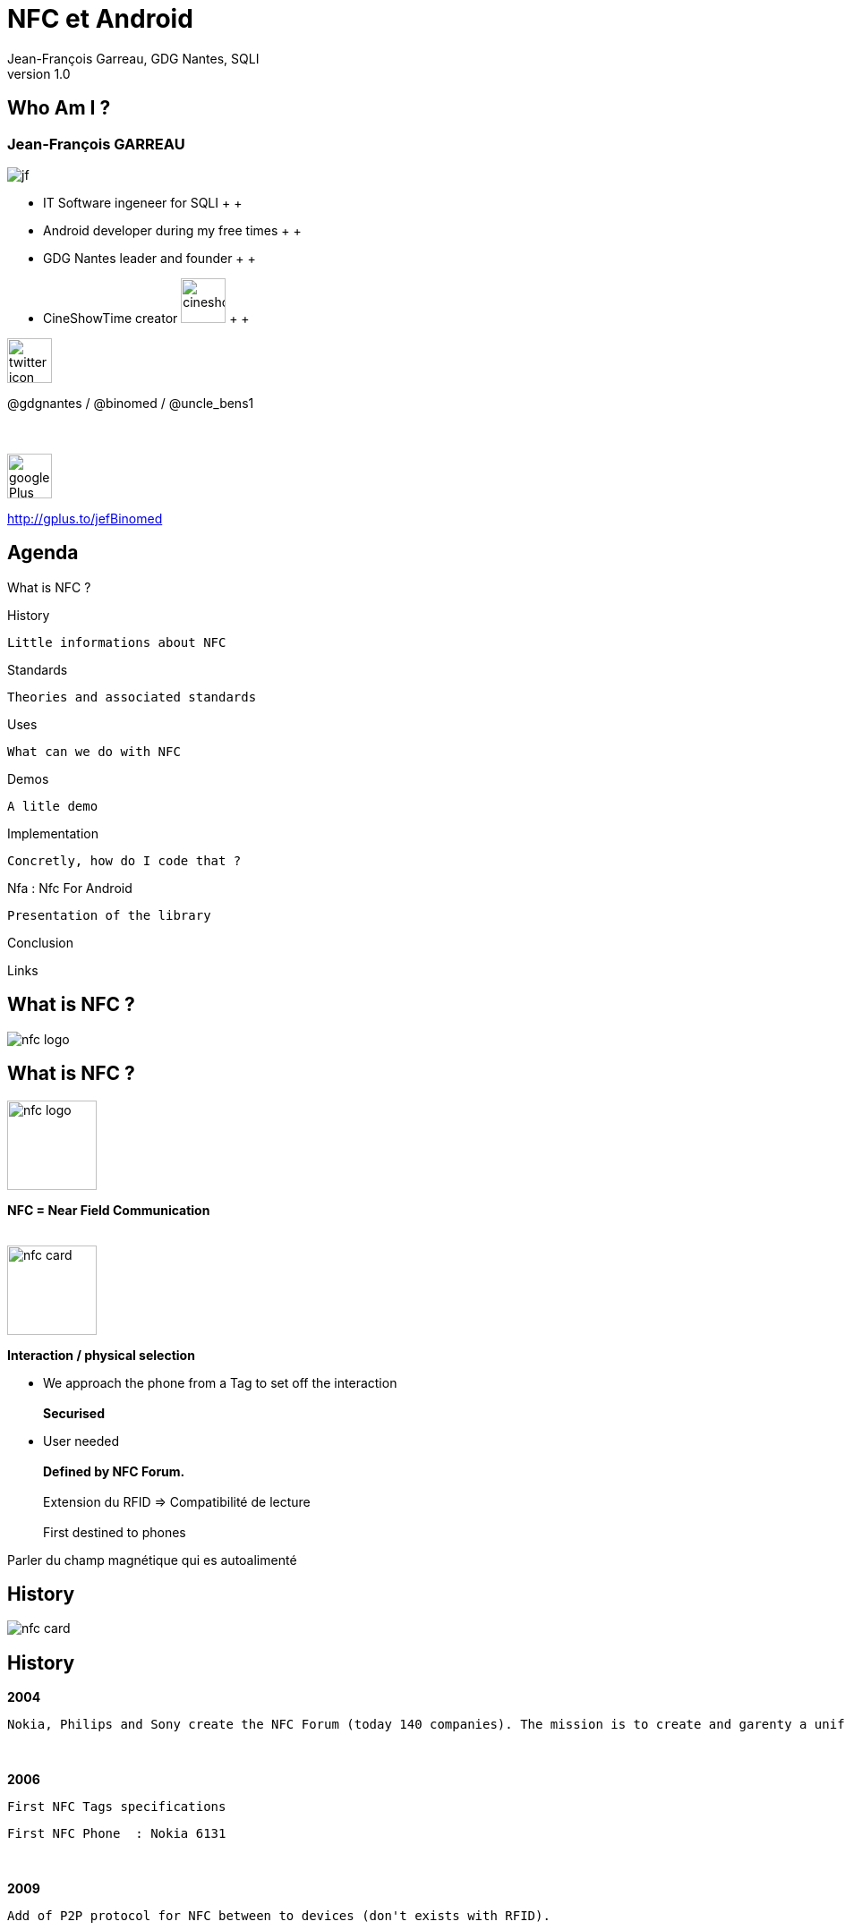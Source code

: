 //
// Génération
//
// dzslides sans embarquer les ressources
// asciidoc <nomfichier>.asciidoc
//
// dzslides en embarquant les ressources
// asciidoc -a data-uri -a linkcss! <nomfichier>.asciidoc
= NFC et Android
Jean-François Garreau, GDG Nantes, SQLI 
v1.0
//:doctitle: Titre de la présentation, sans mise en avant de texte sous différentes formes.
:author: Jean-François Garreau, GDG Nantes, SQLI
:title: NFC et Android
:subtitle: New Future Communication
:description: NFC presentation on Android
:copyright: Copyright 2013 SQLI
//:website: TBD
//:slidesurl: TBD
// à remplacer par le chemin relatif de notre path d'image
//:imagesdir: 
:backend: dzslides
:linkcss: true
:dzslides-style: gdg
:dzslides-transition: fade
:dzslides-highlight: googlecode
:dzslides-autoplay: 0
// disable syntax highlighting unless turned on explicitly
:syntax: no-highlight
:sqli-custom-css: css/custom.css


//    _____   _   _   _______   _____     ____  
//   |_   _| | \ | | |__   __| |  __ \   / __ \ 
//     | |   |  \| |    | |    | |__) | | |  | |
//     | |   | . ` |    | |    |  _  /  | |  | |
//    _| |_  | |\  |    | |    | | \ \  | |__| |
//   |_____| |_| \_|    |_|    |_|  \_\  \____/ 
//                                              
//        


== Who Am I ?

===  Jean-François GARREAU

image::images/jf.png[role="float-left"]


* IT Software ingeneer for SQLI
 +
 +
* Android developer during my free times
 +
 +
* GDG Nantes leader and founder
 +
 +

* CineShowTime creator  image:images/cineshowtime.png[width="50"]
 +
 +

image::images/twitter-icon.png[width="50", role="float-left"]

@gdgnantes / @binomed / @uncle_bens1
 +
 +
 +

image::images/google-Plus-icon.png[width="50",role="float-left"]

http://gplus.to/jefBinomed



//     _____    ____    __  __   __  __              _____   _____    ______ 
//    / ____|  / __ \  |  \/  | |  \/  |     /\     |_   _| |  __ \  |  ____|
//   | (___   | |  | | | \  / | | \  / |    /  \      | |   | |__) | | |__   
//    \___ \  | |  | | | |\/| | | |\/| |   / /\ \     | |   |  _  /  |  __|  
//    ____) | | |__| | | |  | | | |  | |  / ____ \   _| |_  | | \ \  | |____ 
//   |_____/   \____/  |_|  |_| |_|  |_| /_/    \_\ |_____| |_|  \_\ |______|
//                                                                           
//      


== Agenda

What is NFC ?

History
	
	Little informations about NFC

Standards
	
	Theories and associated standards

Uses
	
	What can we do with NFC

Demos
	
	A litle demo

Implementation
	
	Concretly, how do I code that ?

Nfa : Nfc For Android

	Presentation of the library

Conclusion

Links

//    _   _   ______    _____     ___  
//   | \ | | |  ____|  / ____|   |__ \ 
//   |  \| | | |__    | |           ) |
//   | . ` | |  __|   | |          / / 
//   | |\  | | |      | |____     |_|  
//   |_| \_| |_|       \_____|    (_)  
//                                     
//       

[role="intro"]
== What is NFC ?

image::images/nfc_logo.jpg[role="icone"]

== What is NFC ?

image::images/nfc_logo.jpg[role="float-right", width="100px"]
*NFC = Near Field Communication*
 +
 +

image::images/nfc_card.jpg[role="float-right", width="100px"]
*Interaction / physical selection*

* We approach the phone from a Tag to set off the interaction
 +
 +
*Securised*

* User needed
 +
 +
*Defined by NFC Forum.*
 +
 +
Extension du RFID => Compatibilité de lecture
 +
 + 
First destined to phones

[NOTES]
====
Parler du champ magnétique qui es autoalimenté
====

//    ______   _______              _______                _____    _______ 
//   |  ____| |__   __|     /\     |__   __|       /\     |  __ \  |__   __|
//   | |__       | |       /  \       | |         /  \    | |__) |    | |   
//   |  __|      | |      / /\ \      | |        / /\ \   |  _  /     | |   
//   | |____     | |     / ____ \     | |       / ____ \  | | \ \     | |   
//   |______|    |_|    /_/    \_\    |_|      /_/    \_\ |_|  \_\    |_|   
//                                                                          
//  

[role="intro"]
== History

image::images/nfc_card.jpg[role="icone"]

== History
*2004*

	Nokia, Philips and Sony create the NFC Forum (today 140 companies). The mission is to create and garenty a uniform protocol and methods between differents actors.

+++++++++
<br>
+++++++++

*2006*
	
	 First NFC Tags specifications
	 
	 First NFC Phone  : Nokia 6131

+++++++++
<br>
+++++++++

*2009*
	
	Add of P2P protocol for NFC between to devices (don't exists with RFID). 
 

+++++++++
<br>
+++++++++
*2010*
	
	First NFC Android phone : Samsung Nexus S  with a dedicated API

== History
=== Technologies : RFID / SmartCard
*NFC is based on RFID = Radio Frequency Identification*

//	La distance entre le lecteur et le tag peut être de plusieurs dizaines de mètres (pour le RFID)
	Tag / reader distance = up to 10 meters !


+++++++++
<br>
+++++++++
*Experienced Technologie : first patent in 1983*

	Use 13,56MHz frequency for communications < 1m
	
	Standard ISO 18092


+++++++++
<br>
+++++++++
*SmartCard : *

	NFC = extension of SmartCard, just a standardisation of smartcard throught RFID communication
	
	=> Standard ISO 14443-4 is the standrad for a non contact use of SmartCard

[NOTES]
====
RFID : Distance de pls mètres

-> Fréquence 13.56Mhz pour com < 1m

NFC pour SmartCard = NFC standard de smartCard pour la communication RFID
	
====

//    _   _    ____    _____    __  __   ______    _____ 
//   | \ | |  / __ \  |  __ \  |  \/  | |  ____|  / ____|
//   |  \| | | |  | | | |__) | | \  / | | |__    | (___  
//   | . ` | | |  | | |  _  /  | |\/| | |  __|    \___ \ 
//   | |\  | | |__| | | | \ \  | |  | | | |____   ____) |
//   |_| \_|  \____/  |_|  \_\ |_|  |_| |______| |_____/ 
//                                                       
//   

[role="intro"]
== Standards

image::images/iso-logo.png[role="icone"]

== Standards
=== Mode
*3 communications modes :*

++++++
<br>
++++++

image::images/smart_card_nfc.jpg[role="float-left", width="150px"]
Card emulation
	
++++++
<br>
<br>
<br>
++++++

image::images/social-nfc-tags.png[role="float-left", width="150px"]
Read / Write
	
++++++
<br>
<br>
<br>
++++++

image::images/nfc_p2p.jpg[role="float-left", width="150px"]
Peer to Peer
	
++++++
<br>
<br>
<br>
++++++


[NOTES]
====
Normes Régies par le NFC Forum !

Emulation= Simulation interface carte à puce

Lecture / Ecriture : Tag

Pair à Pair : 2 Appareils
====

== Standards
=== Communication
*Standard ISO 14443*

* Rates between 106 et 424 Kps

* Communication lower to 10cm. (realy 3/4cm)

* Hal duplex or full duplex

*2 types of ISO 14443 :*

* ISO 14443 A (NfcA in Android)
	
* ISO 14443 B (NfcB in Android)
	


[NOTES]
====
Half-duplex : Communication dans les 2 sens mais chacun son tour. FullDuplex : Com 2 sens simultanément

NfcA : Modulation sur 100% -1 pour 0 après 1, 0 pour 0 après 0, 1 pour 1 après 0 ou 1

NfcB : Modulation sur 10%
====

== Standards
=== Others standards tolerated by Android
*Felica (NfcF in Android)*

+++++++++
<br>
+++++++++
*ISO 15693 (NfcV in Android)*


[NOTES]
====
Felica : Pas ISO mais NFC-Forum : Japon

15693 : ISO mais pas NFC-Forum
====

== Standards
=== Tag types of the NFC Forum
*The NFC forum defined 4 types of tags*

	NfcA = Type 1 / 2 / 4
	
	NfcB = Type 4
	
	NfcF = Type 3


[options="header"]
|====================
|Type | Available memory  | Communication Type | Possible Tags
|Type 1 | 96bits -> 2Kbits | ISO 14443-A | Topaz
|Type 2 | 48bits -> 2Kbits | ISO 14443-A | Mifare Ultra Light
|Type 3 | ? -> 1Mbits | Felica | Felica
|Type 4 | ? -> 32Kbits | ISO 14443 A or B | DesFire ISO 14443-A
|====================


== Standards
=== NDEF : NFC Data Exchange Format

+++++++++
<br>
+++++++++
*This format contains a header that helps us to understand the content of the TAG, or block it*
+++++++++
<br>
+++++++++
*One NDEF message = 1 or N Ndef records*
+++++++++
<br>
+++++++++
*Predifined types*

	Pure texte, URI, …

[NOTES]
====
Format d'échange standard

But des types = Gain de place
====

== Standards
=== NDEF : NFC Data Exchange Format

image::images/Ndefrecod.png[role="middle"]

++++++
<br>
++++++

Header = informations about the tag

	Place in message
	
	Type
	
	Size

	Payload = Data

== Standards
=== NDEF - Informations about the message

++++++
<div id="ndef_header" ></div>
++++++

image::images/Ndeffullrecod.png[role="float-left stretch-y"]

* *MB (Message Begin)*
	
* *ME (Message End)*
	
* *CF (Chunk Flag)* : let you know if message is truncated
	
* *SR (Short Reccord)* : let you know if message is short (1octet)
	
* *IL (ID Length)* : let you know if there is an identifier

* *TNF (Type Name Format)* : data type

[NOTES]
====
MB = 1 => début de message | ME = 1 => Message fini dans le message

IL : si à 1 : ID Length et  ID devront être remplis

====

== Standards
=== NDEF - TNF (data type)

* *0x00*  Empty : Empty record
* *0x01* Well-Known Type (WKT) : Type defined by NFC Forum
* *0x02* : MIME Type
* *0x03* Absolute Uri
* *0x04* External
* *0x05* Unkown Type
* *0x06* Unchanged Type (use for truncated messages)
* *0x07* Reserved for futur use

== Standards
=== NDEF - Type Length

++++++
<div id="ndef_length_type" ></div>
++++++

image::images/Ndeffullrecod.png[role="float-left stretch-y"]

	Type length in the payload :  in Octet

[NOTES]
====
Détail du type contenu dans le message : lié au TNF. TNF = premier type, Vrai type dans le payload ! => taille à préciser

====

== Standards
=== NDEF - Data length

++++++
<div id="ndef_length_payload" ></div>
++++++

image::images/Ndeffullrecod.png[role="float-left stretch-y"]

	Defines data length in octet. This field could contains between 1 or 4 octets 

[NOTES]
====
La taille varie à cause du champ SR (Short Record)

====

== Standards
=== NDEF - Type & Id

++++++
<div id="ndef_type_id" ></div>
++++++

image::images/Ndeffullrecod.png[role="float-left stretch-y"]

* *Type* always present : Payload Type
* *ID* dependant to IL field : record Id
	

== Standards
=== NDEF - Message content

++++++
<div id="ndef_payload" ></div>
++++++

image::images/Ndeffullrecod.png[role="float-left stretch-y"]


== Standards
=== Well Known Types

Octet *Type*

* U (0x55) for uris
* T (0x54) for text
* Sp (0x53,0x70) for smartPoster (type length is 2)

[NOTES]
====
Sert à gagner encore plus de bits

====

== Standards
=== Well Known Types

* *URIs*, 1st bit = identification bit
	
	0x00 : no prefix
	
	0x01 : http://www.
		
	0x03 : http://
		
	0x05 : tel:
	
	0x06 : mailto:
	
	0x1D : file://
	
	0x24...0xFF : reserved for futur uses


* *Texte* : one octet for encoding (UTF8 =0, UTF16 = 1) and one for language
* *SmartPoster* New Ndef with the URI

[NOTES]
====
Le payload Varie en fonction du WKT

Pour les Uris : il y en a 35 !

SmartPoster contient dans son payload le nouvel enregistrement et les données annexes

====

== Standards
=== External types

You could define your own types ! 
[NOTES]
====
Filtrer le message et donc ouvrir le message à partir d’une application précise
====

//    _    _    _____               _____   ______    _____ 
//   | |  | |  / ____|     /\      / ____| |  ____|  / ____|
//   | |  | | | (___      /  \    | |  __  | |__    | (___  
//   | |  | |  \___ \    / /\ \   | | |_ | |  __|    \___ \ 
//   | |__| |  ____) |  / ____ \  | |__| | | |____   ____) |
//    \____/  |_____/  /_/    \_\  \_____| |______| |_____/ 
//                                                          
//     

[role="intro"]
== Uses

image::images/google-wallet-logo.jpg[role="icone"]

== Uses
=== Read mode

++++++
<br>
++++++

image::images/social-nfc-tags.png[width="250px"]

image::images/recharge_nfc.jpg[width="250px"]

image::images/foursquare-nfc.png[width="250px"]

[NOTES]
====
Infos complementaires sur des produits  /////// GEOLOC /////// URLS

Codes promos //////	Dématérialisation de cartes
====

== Uses
=== P2P

image::images/nfc_beam.jpg[width="450px", role="middle"]

[NOTES]
====
Echange de contacts ///// 	Echange de fichiers //////	Configuration bluetooth
====

== Uses
=== Card emulation : not avaibla nativly with Android
	
image::images/cityzi_transport.jpg[width="400px"]

image::images/google-wallet.jpg[width="400px"]


[NOTES]
====
Paiement securise 	

Authentification sur des reseaux securise
====


//    _____    ______   __  __    ____  
//   |  __ \  |  ____| |  \/  |  / __ \ 
//   | |  | | | |__    | \  / | | |  | |
//   | |  | | |  __|   | |\/| | | |  | |
//   | |__| | | |____  | |  | | | |__| |
//   |_____/  |______| |_|  |_|  \____/ 
//                                      
//         

[role="intro"]
== Demo

image::images/nfc_demo.png[role="icone"]

//    _____   __  __   _____    _        ______   __  __   ______   _   _   _______              _______   _____    ____    _   _ 
//   |_   _| |  \/  | |  __ \  | |      |  ____| |  \/  | |  ____| | \ | | |__   __|     /\     |__   __| |_   _|  / __ \  | \ | |
//     | |   | \  / | | |__) | | |      | |__    | \  / | | |__    |  \| |    | |       /  \       | |      | |   | |  | | |  \| |
//     | |   | |\/| | |  ___/  | |      |  __|   | |\/| | |  __|   | . ` |    | |      / /\ \      | |      | |   | |  | | | . ` |
//    _| |_  | |  | | | |      | |____  | |____  | |  | | | |____  | |\  |    | |     / ____ \     | |     _| |_  | |__| | | |\  |
//   |_____| |_|  |_| |_|      |______| |______| |_|  |_| |______| |_| \_|    |_|    /_/    \_\    |_|    |_____|  \____/  |_| \_|
//                                                                                                                                
//        

[role="intro"]
== Implementation

image::images/android_nfc.png[role="icone"]

== Implementation
=== How do we code that ?

	Since 2010 : Read / Write tags
	
	Depuis 2011 : Beam
	
	Depuis 2012 : Share medias


image::images/nfc_tag_dispatch.png[role="middle"]


[NOTES]
====
IL n'y a pas que le NDEF de reconnu ! 

Message transformé en Intent
====


== Implementation
=== Configuration
*AndroidManifest.xml*

++++++
<br>
++++++
Add permission
[syntax="xml"]
----
<uses-permission android:name="android.permission.NFC"/>
----
++++++
<br>
++++++
Add feature use (only phones with NFC chip)
[syntax="xml"]
----
<uses-feature android:required="true" android:name="android.hardware.nfc"/>
----
++++++
<br>
++++++
Specify the min Sdk version
[syntax="xml"]
----
<uses-sdk android:minSdkVersion="10" />
----

== Implementation
=== Tag reception
*We could filters tag according*

++++++
<br>
++++++
	Technology
	Mime Type
++++++
<br>
++++++
[syntax="xml"]
----
<uses-permission android:name="android.permission.NFC"/>
<intent-filter>
	<action android:name="android.nfc.action.NDEF_DISCOVERED"/>
	<category android:name="android.intent.category.DEFAULT"/>
	<data android:scheme="http" android:host="sqli.com"/>
</intent-filter>
----

== Implementation
=== Tags reception
*Intercept and dispatch*
++++++
<br>
++++++
[syntax="java"]
----
@Override
protected void onCreate(Bundle savedInstanceState) {
	…
	mAdapter = NfcAdapter.getDefaultAdapter(this);
	resoudreIntent(getIntent());
}

@Override
protected void onResume() {
	super.onResume();
	…
	mAdapter.enableForegroundDispatch(this, pendingIntent, filters, techs);
}

@Override
protected void onPause() {
	…
	mAdapter.disableForegroundDispatch(this);
	super.onPause();
}
----

== Implementation
=== Read a tag
*We read information from Intent*
++++++
<br>
++++++
[syntax="java"]
----
private void resoudreIntent(Intent intent) {
	String action = intent.getAction();
	if (NfcAdapter.ACTION_NDEF_DISCOVERED.equals(action)) {
		Parcelable[] rawMsgs = intent.getParcelableArrayExtra(
			NfcAdapter.EXTRA_NDEF_MESSAGES);
		NdefMessage[] messages;
		NdefRecord record = null;
		if (rawMsgs != null) {
			messages = new NdefMessage[rawMsgs.length];
			for (int i = 0; i < rawMsgs.length; i++) {
				messages[i] = (NdefMessage) rawMsgs[i];
				for (int j = 0; j < messages[i].getRecords().length; j++) {
					record = messages[i].getRecords()[j];
					…
				}
			}
		}
	}
}
----

== Implementation
=== Tag write
*You have to create a NDefMessage*
++++++
<br>
++++++
[syntax="java"]
----
String uri = "sqli.com";
byte[] uriField = uri.getBytes();
byte[] payload = new byte[uriField.length + 1];
payload[0] = 0x03;
System.arraycopy(uriField, 0, payload, 1, uriField.length);
NdefRecord record = new NdefRecord(NdefRecord.TNF_WELL_KNOWN, 
		NdefRecord.RTD_URI, 
		new byte[0], 
		payload);
NdefMessage msg = new NdefMessage(new NdefRecord[]{record});
----

== Implementation
=== Write tag
*Then you will write on a tag (when it is detected : Intent)*
++++++
<br>
++++++
[syntax="java"]
----
private void writeTag(Intent intent) {
	Tag tag = intent.getParcelableExtra(NfcAdapter.EXTRA_TAG);
	final Ndef ndef = Ndef.get(tag);
	AsyncTask<Void, Void, String> taskWrite = new AsyncTask<Void, Void, String>() {
		@Override
		protected String doInBackground(Void... params) {
			try {
				ndef.connect();
				try {
				ndef.writeNdefMessage(getMessage());
				} catch (FormatException e) {}
			ndef.close();
			} catch (IOException e) {}
		}
	};
	taskWrite.execute();
}
----

== Implementation
=== BEAM
*Override the manifest.xml*
++++++
<br>
++++++
[syntax="xml"]
----
<meta-data
	android:name="android.nfc.disable_beam_default"
	android:value="true" />
----

++++++
<br>
++++++
*Then specify that you write like for tag but for a precise intetn*
++++++
<br>
++++++
[syntax="java"]
----
mAdapter.setNdefPushMessageCallback(this, this);
----

//    _   _   ______            
//   | \ | | |  ____|     /\    
//   |  \| | | |__       /  \   
//   | . ` | |  __|     / /\ \  
//   | |\  | | |       / ____ \ 
//   |_| \_| |_|      /_/    \_\
//                              
//   

[role="intro"]
== NFA
=== Nfc For Android

image::images/nfa.png[role="icone"]

== Why ?

*NFC & Android = byte[] !*


	How to write "Hello World"

++++++
<br>
++++++
[syntax="java"]
----
		byte[] languageData = "en".getBytes();
		
		byte[] textData = "Hello World".getBytes(record.getEncoding());
		byte[] payload = new byte[1 + languageData.length + textData.length];

		byte status = (byte) 0x00;
		payload[0] = status;
		System.arraycopy(languageData, 0, payload, 1, languageData.length);
		System.arraycopy(textData, 0, payload, 1 + languageData.length
					, textData.length);

		NdefRecord ndefRecord = new NdefRecord(NdefRecord.TNF_WELL_KNOWN
					, NdefRecord.RTD_TEXT
					, record.getId()
					, payload);
----

== Why ? 

image::images/meme_rock.jpg[role="stretch-y middle"]

[NOTES]
====
Simplifier l'écriture. Si le nfc doit percer, il faut l'aider
====

== Targets

[{stepwise}]
* Non inherit base library
* Lightweight
* Helpers ! 
* Less code

[NOTES]
====
Parler du problème fréquent avec le multi héritage mais dire que ça sera dispo
====

== Targets

image::images/meme_challenge.jpg[role="stretch-y middle"]


== Implementation
=== Initialisation

*Android*
[syntax="java"]
----
// We register the default Nfc Adapter
mAdapter = NfcAdapter.getDefaultAdapter(activity);
// We register the curent activity to a the filters we wants
PendingIntent pendingIntent = PendingIntent.getActivity(activity, 0
	, new Intent(activity, activity.getClass())
		.addFlags(Intent.FLAG_ACTIVITY_SINGLE_TOP), 0);

int length = filters != null && filters.length > 0 ? filters.length : 1;
IntentFilter[] intentFilters = new IntentFilter[length];
IntentFilter ndefFilter = new IntentFilter(filter.getAction());
pendingIntentArray.put(activity.getTaskId(), pendingIntent);		
----

*NfA*
[syntax="java"]
----
// We register our activity to the NFA Manager
NFA_MANAGER.register(activity //
		, NDEF_FILTER //				
		);
----

== Implementation
=== Read - Android

[syntax="java"]
----
byte[] payload = ndefRecord.getPayload();
ByteArrayInputStream bais = new ByteArrayInputStream(payload);
int status = bais.read();
byte languageCodeLength = (byte) (status & TextRecord.LANGUAGE_CODE_MASK);
byte[] bytes = new byte[languageCodeLength];
bais.read(bytes, 0, bytes.length);
String languageCode = new String(bytes);
bytes = new byte[payload.length - languageCodeLength - 1];
bais.read(bytes, 0, bytes.length);
byte[] textData = bytes;
Charset textEncoding = ((status & 0x80) != 0) ? TextRecord.UTF16 
			: TextRecord.UTF8;
String message = null;
try {
	message = new String(textData, textEncoding.name());
} catch (UnsupportedEncodingException e) {
	throw new RuntimeException(e);
}
----

== Implementation
=== Read - NfA

[syntax="java"]
----
NfaRecieveBeanBuilder<TextRecord> builder = recieveBeanConfigure(); //
builder.intent(intent) //
.intentRecieveRecord(new INfaIntentRecieveRecord<TextRecord>() {

	@Override
	public void recieveRecord(TextRecord record) {
		String message = record.getText();

	}
}) // INfaIntentRecieveRecord
.parser(TEXT_PARSER); //
NFA_MANAGER.manageIntent(builder.build());
----

== Implementation
=== Write

*Android*
[syntax="java"]
----
byte[] languageData = "en".getBytes();
byte[] textData = "Hello World".getBytes(record.getEncoding());
byte[] payload = new byte[1 + languageData.length + textData.length];
byte status = (byte) (0x00);
payload[0] = status;
System.arraycopy(languageData, 0, payload, 1, languageData.length);
System.arraycopy(textData, 0, payload, 1 + languageData.length
		, textData.length);

NdefRecord ndefRecord = new NdefRecord(NdefRecord.TNF_WELL_KNOWN
		, NdefRecord.RTD_TEXT, record.getId(), payload);
----

*NfA*
[syntax="java"]
----
NFA_MANAGER.writeTag(getApplicationContext(), //
		intent, // 
		activity, // 
		false, // addAndroidApplicationRecord
		NfaWriteBean.writeBeanConfigure() //
				.writer(TEXT_WRITER) //
				.record(NfaRecordFactory.wellKnowTypeFactory()//
					.textRecordInstance("Hello World")) //
				.build());
----

// présenter le gain de code

== RoadMap

// Parler de ce qui viendra :)
* 0.8.0
	
	More Writers / Parsers / Filters / Records

	Signature Record
	
	SmartPoster more rich

	Unit tests :P

* 0.9.0

	Handover Record

	Cryptography module

	Add some abstract class

* 1.0.0

	Code optimisation

	bugs fix

	your contribution ;)

== Summary

image::images/nfa.png[role="float-left"]


Available with maven on Oss Sonatype : http://goo.gl/NAQwd

++++++
<br>
<br>
++++++

Open source on github : https://github.com/organizations/NfcForAndroid[Github]

++++++
<br>
++++++

Thank you to https://github.com/grundid/nfctools[NfcTools] and http://code.google.com/p/ndef-tools-for-android/[Ndef tools for Android]

++++++
<br>
++++++

Sample available here : https://play.google.com/store/apps/details?id=com.github.nfcforandroid.samples[Play Store]

== Summary

image::images/meme_baby_win.jpg[role="stretch-y middle"]


//     _____    ____    _   _    _____   _        _    _    _____   _____    ____    _   _ 
//    / ____|  / __ \  | \ | |  / ____| | |      | |  | |  / ____| |_   _|  / __ \  | \ | |
//   | |      | |  | | |  \| | | |      | |      | |  | | | (___     | |   | |  | | |  \| |
//   | |      | |  | | | . ` | | |      | |      | |  | |  \___ \    | |   | |  | | | . ` |
//   | |____  | |__| | | |\  | | |____  | |____  | |__| |  ____) |  _| |_  | |__| | | |\  |
//    \_____|  \____/  |_| \_|  \_____| |______|  \____/  |_____/  |_____|  \____/  |_| \_|
//                                                                                         
//

[role="intro"]
== Conclusion

image::images/nfc_logo.jpg[role="icone"]

== Conclusion

* The technology is pretty recent but already lots of possibilities
* The secure aspect could be a problem some times
* Easy to implmenet (even easier with Nfc For Android ;) )
* Cheap technology (<1€ / tag)



//    _        _____   ______   _   _    _____ 
//   | |      |_   _| |  ____| | \ | |  / ____|
//   | |        | |   | |__    |  \| | | (___  
//   | |        | |   |  __|   | . ` |  \___ \ 
//   | |____   _| |_  | |____  | |\  |  ____) |
//   |______| |_____| |______| |_| \_| |_____/ 
//                                             
//   

[role="intro"]
== Links

image::images/link.png[role="icone"]

// Revoir la disposition : + ajout du lien de la presentation

== Links

*  http://goo.gl/lFuCJ[http://goo.gl/lFuCJ] The presentation

* http://www.nfc-forum.org/specs/spec_list/[NFC Forum specifications]

* http://d.android.com/guide/topics/nfc/index.html[Android NFC API]

* http://d.android.com/reference/android/nfc/package-summary.html[Android Javadoc]

* http://rapidnfc.com/[Buy tags]

* http://nfctags.tagstand.com/collections/nfc-reader-writers/products/mini-usb-nfc-reader-writer-acr122t[Reader]

* https://github.com/organizations/NfcForAndroid[Nfc For Android project]

* https://github.com/organizations/binomed[Github Jean-François]


//     ____    _    _   ______    _____   _______   _____    ____    _   _    _____ 
//    / __ \  | |  | | |  ____|  / ____| |__   __| |_   _|  / __ \  | \ | |  / ____|
//   | |  | | | |  | | | |__    | (___      | |      | |   | |  | | |  \| | | (___  
//   | |  | | | |  | | |  __|    \___ \     | |      | |   | |  | | | . ` |  \___ \ 
//   | |__| | | |__| | | |____   ____) |    | |     _| |_  | |__| | | |\  |  ____) |
//    \___\_\  \____/  |______| |_____/     |_|    |_____|  \____/  |_| \_| |_____/ 
//                                                                                  
//   

[role="intro fond_fin"]
== Questions

image::images/andquestionsag.jpg[role="icone"]
